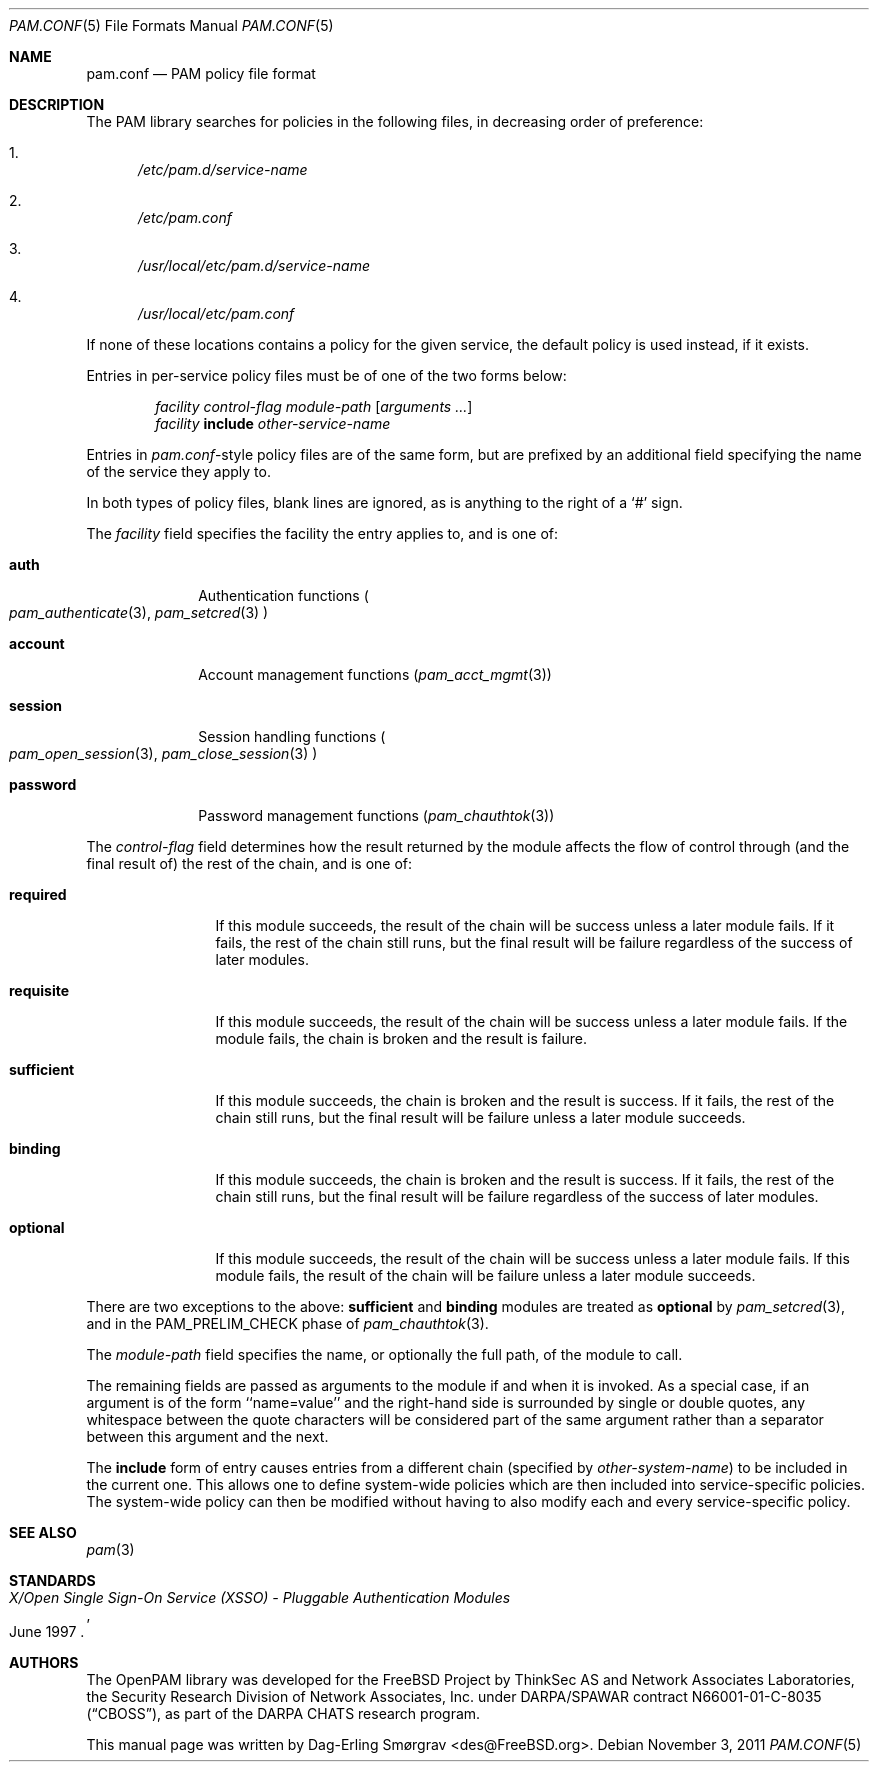 .\"-
.\" Copyright (c) 2005-2011 Dag-Erling Smørgrav
.\" All rights reserved.
.\"
.\" Redistribution and use in source and binary forms, with or without
.\" modification, are permitted provided that the following conditions
.\" are met:
.\" 1. Redistributions of source code must retain the above copyright
.\"    notice, this list of conditions and the following disclaimer.
.\" 2. Redistributions in binary form must reproduce the above copyright
.\"    notice, this list of conditions and the following disclaimer in the
.\"    documentation and/or other materials provided with the distribution.
.\" 3. The name of the author may not be used to endorse or promote
.\"    products derived from this software without specific prior written
.\"    permission.
.\"
.\" THIS SOFTWARE IS PROVIDED BY THE AUTHOR AND CONTRIBUTORS ``AS IS'' AND
.\" ANY EXPRESS OR IMPLIED WARRANTIES, INCLUDING, BUT NOT LIMITED TO, THE
.\" IMPLIED WARRANTIES OF MERCHANTABILITY AND FITNESS FOR A PARTICULAR PURPOSE
.\" ARE DISCLAIMED.  IN NO EVENT SHALL THE AUTHOR OR CONTRIBUTORS BE LIABLE
.\" FOR ANY DIRECT, INDIRECT, INCIDENTAL, SPECIAL, EXEMPLARY, OR CONSEQUENTIAL
.\" DAMAGES (INCLUDING, BUT NOT LIMITED TO, PROCUREMENT OF SUBSTITUTE GOODS
.\" OR SERVICES; LOSS OF USE, DATA, OR PROFITS; OR BUSINESS INTERRUPTION)
.\" HOWEVER CAUSED AND ON ANY THEORY OF LIABILITY, WHETHER IN CONTRACT, STRICT
.\" LIABILITY, OR TORT (INCLUDING NEGLIGENCE OR OTHERWISE) ARISING IN ANY WAY
.\" OUT OF THE USE OF THIS SOFTWARE, EVEN IF ADVISED OF THE POSSIBILITY OF
.\" SUCH DAMAGE.
.\"
.\" $Id: pam.conf.5 485 2011-11-03 16:57:37Z des $
.\"
.Dd November 3, 2011
.Dt PAM.CONF 5
.Os
.Sh NAME
.Nm pam.conf
.Nd PAM policy file format
.Sh DESCRIPTION
The PAM library searches for policies in the following files, in
decreasing order of preference:
.Bl -enum
.It
.Pa /etc/pam.d/ Ns Ar service-name
.It
.Pa /etc/pam.conf
.It
.Pa /usr/local/etc/pam.d/ Ns Ar service-name
.It
.Pa /usr/local/etc/pam.conf
.El
.Pp
If none of these locations contains a policy for the given service,
the
.Dv default
policy is used instead, if it exists.
.Pp
Entries in per-service policy files must be of one of the two forms
below:
.Bd -unfilled -offset indent
.Ar facility control-flag module-path Op Ar arguments ...
.Ar facility Cm include Ar other-service-name
.Ed
.Pp
Entries in
.Pa pam.conf Ns -style
policy files are of the same form, but are prefixed by an additional
field specifying the name of the service they apply to.
.Pp
In both types of policy files, blank lines are ignored, as is anything
to the right of a
.Ql #
sign.
.Pp
The
.Ar facility
field specifies the facility the entry applies to, and is one of:
.Bl -tag -width ".Cm password"
.It Cm auth
Authentication functions
.Po
.Xr pam_authenticate 3 ,
.Xr pam_setcred 3
.Pc
.It Cm account
Account management functions
.Pq Xr pam_acct_mgmt 3
.It Cm session
Session handling functions
.Po
.Xr pam_open_session 3 ,
.Xr pam_close_session 3
.Pc
.It Cm password
Password management functions
.Pq Xr pam_chauthtok 3
.El
.Pp
The
.Ar control-flag
field determines how the result returned by the module affects the
flow of control through (and the final result of) the rest of the
chain, and is one of:
.Bl -tag -width ".Cm sufficient"
.It Cm required
If this module succeeds, the result of the chain will be success
unless a later module fails.
If it fails, the rest of the chain still runs, but the final result
will be failure regardless of the success of later modules.
.It Cm requisite
If this module succeeds, the result of the chain will be success
unless a later module fails.
If the module fails, the chain is broken and the result is failure.
.It Cm sufficient
If this module succeeds, the chain is broken and the result is
success.
If it fails, the rest of the chain still runs, but the final result
will be failure unless a later module succeeds.
.It Cm binding
If this module succeeds, the chain is broken and the result is
success.
If it fails, the rest of the chain still runs, but the final result
will be failure regardless of the success of later modules.
.It Cm optional
If this module succeeds, the result of the chain will be success
unless a later module fails.
If this module fails, the result of the chain will be failure unless a
later module succeeds.
.El
.Pp
There are two exceptions to the above:
.Cm sufficient
and
.Cm binding
modules are treated as
.Cm optional
by
.Xr pam_setcred 3 ,
and in the
.Dv PAM_PRELIM_CHECK
phase of
.Xr pam_chauthtok 3 .
.Pp
The
.Ar module-path
field specifies the name, or optionally the full path, of the module
to call.
.Pp
The remaining fields are passed as arguments to the module if and when
it is invoked.
As a special case, if an argument is of the form ``name=value'' and
the right-hand side is surrounded by single or double quotes, any
whitespace between the quote characters will be considered part of the
same argument rather than a separator between this argument and the
next.
.Pp
The
.Cm include
form of entry causes entries from a different chain (specified by
.Ar other-system-name )
to be included in the current one.
This allows one to define system-wide policies which are then included
into service-specific policies.
The system-wide policy can then be modified without having to also
modify each and every service-specific policy.
.Sh SEE ALSO
.Xr pam 3
.Sh STANDARDS
.Rs
.%T "X/Open Single Sign-On Service (XSSO) - Pluggable Authentication Modules"
.%D "June 1997"
.Re
.Sh AUTHORS
The OpenPAM library was developed for the
.Fx
Project by ThinkSec AS and Network Associates Laboratories, the
Security Research Division of Network Associates, Inc.\& under
DARPA/SPAWAR contract N66001-01-C-8035
.Pq Dq CBOSS ,
as part of the DARPA CHATS research program.
.Pp
This manual page was written by
.An Dag-Erling Sm\(/orgrav Aq des@FreeBSD.org .
